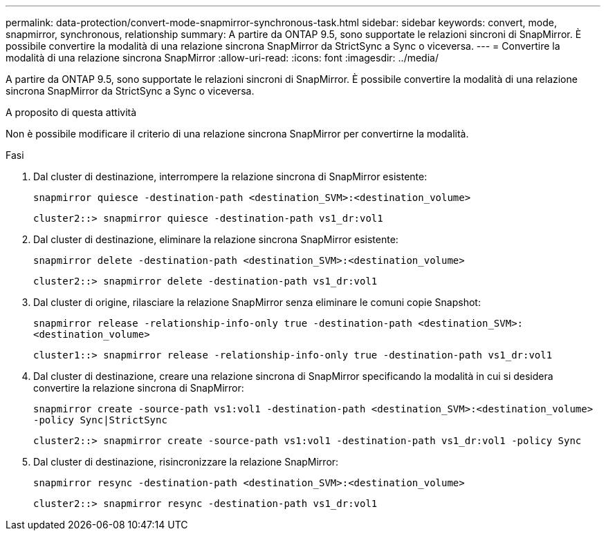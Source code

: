 ---
permalink: data-protection/convert-mode-snapmirror-synchronous-task.html 
sidebar: sidebar 
keywords: convert, mode, snapmirror, synchronous, relationship 
summary: A partire da ONTAP 9.5, sono supportate le relazioni sincroni di SnapMirror. È possibile convertire la modalità di una relazione sincrona SnapMirror da StrictSync a Sync o viceversa. 
---
= Convertire la modalità di una relazione sincrona SnapMirror
:allow-uri-read: 
:icons: font
:imagesdir: ../media/


[role="lead"]
A partire da ONTAP 9.5, sono supportate le relazioni sincroni di SnapMirror. È possibile convertire la modalità di una relazione sincrona SnapMirror da StrictSync a Sync o viceversa.

.A proposito di questa attività
Non è possibile modificare il criterio di una relazione sincrona SnapMirror per convertirne la modalità.

.Fasi
. Dal cluster di destinazione, interrompere la relazione sincrona di SnapMirror esistente:
+
`snapmirror quiesce -destination-path <destination_SVM>:<destination_volume>`

+
[listing]
----
cluster2::> snapmirror quiesce -destination-path vs1_dr:vol1
----
. Dal cluster di destinazione, eliminare la relazione sincrona SnapMirror esistente:
+
`snapmirror delete -destination-path <destination_SVM>:<destination_volume>`

+
[listing]
----
cluster2::> snapmirror delete -destination-path vs1_dr:vol1
----
. Dal cluster di origine, rilasciare la relazione SnapMirror senza eliminare le comuni copie Snapshot:
+
`snapmirror release -relationship-info-only true -destination-path <destination_SVM>:<destination_volume>`

+
[listing]
----
cluster1::> snapmirror release -relationship-info-only true -destination-path vs1_dr:vol1
----
. Dal cluster di destinazione, creare una relazione sincrona di SnapMirror specificando la modalità in cui si desidera convertire la relazione sincrona di SnapMirror:
+
`snapmirror create -source-path vs1:vol1 -destination-path <destination_SVM>:<destination_volume> -policy Sync|StrictSync`

+
[listing]
----
cluster2::> snapmirror create -source-path vs1:vol1 -destination-path vs1_dr:vol1 -policy Sync
----
. Dal cluster di destinazione, risincronizzare la relazione SnapMirror:
+
`snapmirror resync -destination-path <destination_SVM>:<destination_volume>`

+
[listing]
----
cluster2::> snapmirror resync -destination-path vs1_dr:vol1
----

